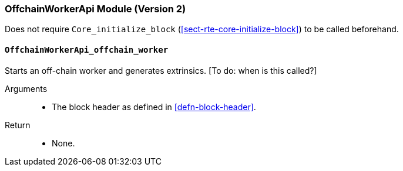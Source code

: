 [#sect-runtime-offchainapi-module]
=== OffchainWorkerApi Module (Version 2)

Does not require `Core_initialize_block` (<<sect-rte-core-initialize-block>>) to be called beforehand.

==== `OffchainWorkerApi_offchain_worker`

Starts an off-chain worker and generates extrinsics. [To do: when is
this called?]

Arguments::
* The block header as defined in <<defn-block-header>>.

Return::
* None.
